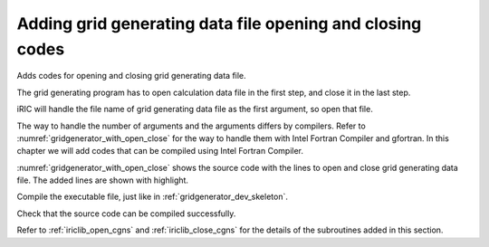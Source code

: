 Adding grid generating data file opening and closing codes
-----------------------------------------------------------

Adds codes for opening and closing grid generating data file.

The grid generating program has to open calculation data file in the
first step, and close it in the last step.

iRIC will handle the file name of grid generating data file as the first
argument, so open that file.

The way to handle the number of arguments and the arguments differs by
compilers. Refer to :numref:`gridgenerator_with_open_close` for
the way to handle them with Intel Fortran Compiler and gfortran.
In this chapter we will add codes that can
be compiled using Intel Fortran Compiler.

:numref:`gridgenerator_with_open_close` shows the source code with the
lines to open and close grid
generating data file. The added lines are shown with highlight.

.. code-block:: fortran
   :caption: The source code with lines to open and close file
   :name: gridgenerator_with_open_close
   :linenos:
   :emphasize-lines: 5-25

   program SampleProgram
     implicit none
     include 'cgnslib_f.h'
   
     integer:: fin, ier
     integer:: icount, istatus
   
     character(200)::condFile
   
     icount = nargs()
     if ( icount.eq.2 ) then
       call getarg(1, condFile, istatus)
     else
       stop "Input File not specified."
     endif
   
     ! Opens grid generating data file
     call cg_open_f(condFile, CG_MODE_MODIFY, fin, ier)
     if (ier /=0) stop "*** Open error of CGNS file ***"
   
     ! Initializes iRIClib. ier will be 1, but that is not a problem.
     call cg_iric_init_f(fin, ier)
   
     ! Closes grid generating data file
     call cg_close_f(fin, ier)
   end program SampleProgram

Compile the executable file, just like in :ref:`gridgenerator_dev_skeleton`.

Check that the source code can be compiled successfully.

Refer to :ref:`iriclib_open_cgns` and
:ref:`iriclib_close_cgns` for the details of the
subroutines added in this section.
